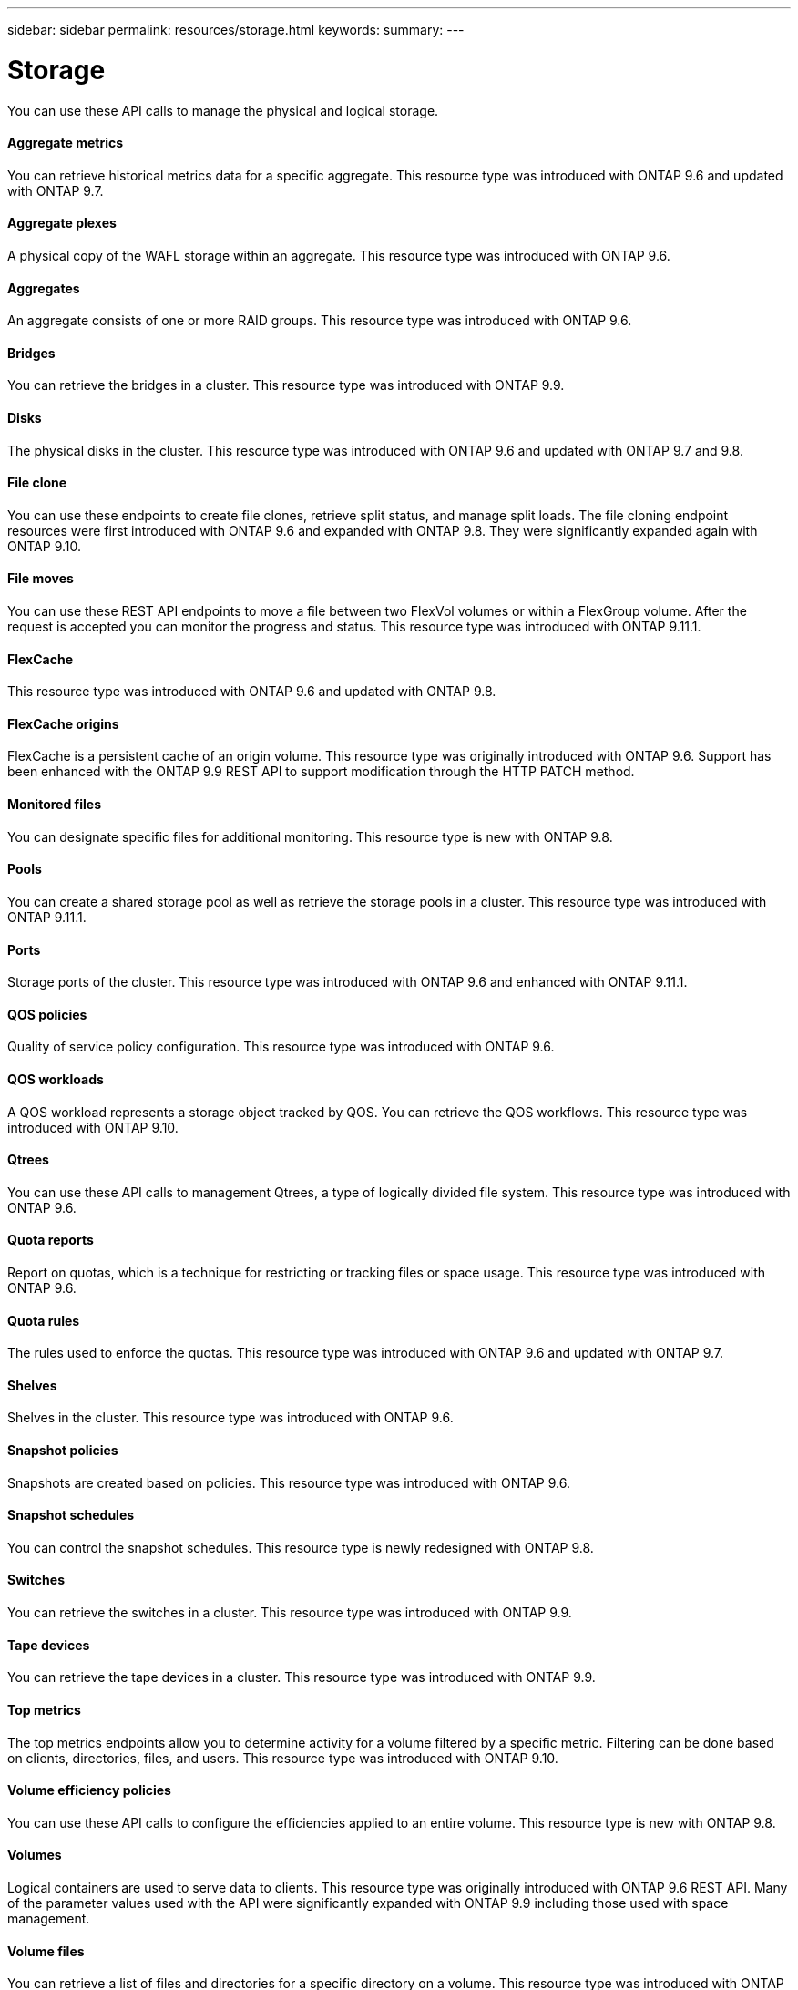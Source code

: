 ---
sidebar: sidebar
permalink: resources/storage.html
keywords:
summary:
---

= Storage
:hardbreaks:
:nofooter:
:icons: font
:linkattrs:
:imagesdir: ../media/

[.lead]
You can use these API calls to manage the physical and logical storage.

==== Aggregate metrics

You can retrieve historical metrics data for a specific aggregate. This resource type was introduced with ONTAP 9.6 and updated with ONTAP 9.7.

==== Aggregate plexes

A physical copy of the WAFL storage within an aggregate. This resource type was introduced with ONTAP 9.6.

==== Aggregates

An aggregate consists of one or more RAID groups. This resource type was introduced with ONTAP 9.6.

==== Bridges

You can retrieve the bridges in a cluster. This resource type was introduced with ONTAP 9.9.

==== Disks

The physical disks in the cluster. This resource type was introduced with ONTAP 9.6 and updated with ONTAP 9.7 and 9.8.

==== File clone

You can use these endpoints to create file clones, retrieve split status, and manage split loads. The file cloning endpoint resources were first introduced with ONTAP 9.6 and expanded with ONTAP 9.8. They were significantly expanded again with ONTAP 9.10.

==== File moves

You can use these REST API endpoints to move a file between two FlexVol volumes or within a FlexGroup volume. After the request is accepted you can monitor the progress and status. This resource type was introduced with ONTAP 9.11.1.

==== FlexCache

This resource type was introduced with ONTAP 9.6 and updated with ONTAP 9.8.

==== FlexCache origins

FlexCache is a persistent cache of an origin volume. This resource type was originally introduced with ONTAP 9.6. Support has been enhanced with the ONTAP 9.9 REST API to support modification through the HTTP PATCH method.

==== Monitored files

You can designate specific files for additional monitoring. This resource type is new with ONTAP 9.8.

==== Pools

You can create a shared storage pool as well as retrieve the storage pools in a cluster. This resource type was introduced with ONTAP 9.11.1.

==== Ports

Storage ports of the cluster. This resource type was introduced with ONTAP 9.6 and enhanced with ONTAP 9.11.1.

==== QOS policies

Quality of service policy configuration. This resource type was introduced with ONTAP 9.6.

==== QOS workloads

A QOS workload represents a storage object tracked by QOS. You can retrieve the QOS workflows. This resource type was introduced with ONTAP 9.10.

==== Qtrees

You can use these API calls to management Qtrees, a type of logically divided file system. This resource type was introduced with ONTAP 9.6.

==== Quota reports

Report on quotas, which is a technique for restricting or tracking files or space usage. This resource type was introduced with ONTAP 9.6.

==== Quota rules

The rules used to enforce the quotas. This resource type was introduced with ONTAP 9.6 and updated with ONTAP 9.7.

==== Shelves

Shelves in the cluster. This resource type was introduced with ONTAP 9.6.

==== Snapshot policies

Snapshots are created based on policies. This resource type was introduced with ONTAP 9.6.

==== Snapshot schedules

You can control the snapshot schedules. This resource type is newly redesigned with ONTAP 9.8.

==== Switches

You can retrieve the switches in a cluster. This resource type was introduced with ONTAP 9.9.

==== Tape devices

You can retrieve the tape devices in a cluster. This resource type was introduced with ONTAP 9.9.

==== Top metrics

The top metrics endpoints allow you to determine activity for a volume filtered by a specific metric. Filtering can be done based on clients, directories, files, and users. This resource type was introduced with ONTAP 9.10.

==== Volume efficiency policies

You can use these API calls to configure the efficiencies applied to an entire volume. This resource type is new with ONTAP 9.8.

==== Volumes

Logical containers are used to serve data to clients. This resource type was originally introduced with ONTAP 9.6 REST API. Many of the parameter values used with the API were significantly expanded with ONTAP 9.9 including those used with space management.

==== Volume files

You can retrieve a list of files and directories for a specific directory on a volume. This resource type was introduced with ONTAP 9.7 and updated with ONTAP 9.8.

==== Volumes Snapshots

Snapshots for a volume. This resource type was introduced with ONTAP 9.6.
